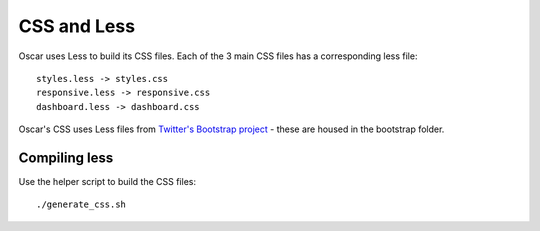 ============
CSS and Less
============

Oscar uses Less to build its CSS files.  Each of the 3 main CSS files has a
corresponding less file::

    styles.less -> styles.css
    responsive.less -> responsive.css
    dashboard.less -> dashboard.css

Oscar's CSS uses Less files from `Twitter's Bootstrap project`_ - these are housed
in the bootstrap folder.

.. _`Twitter's Bootstrap project`: http://twitter.github.com/bootstrap/

Compiling less
--------------

Use the helper script to build the CSS files::
    
    ./generate_css.sh